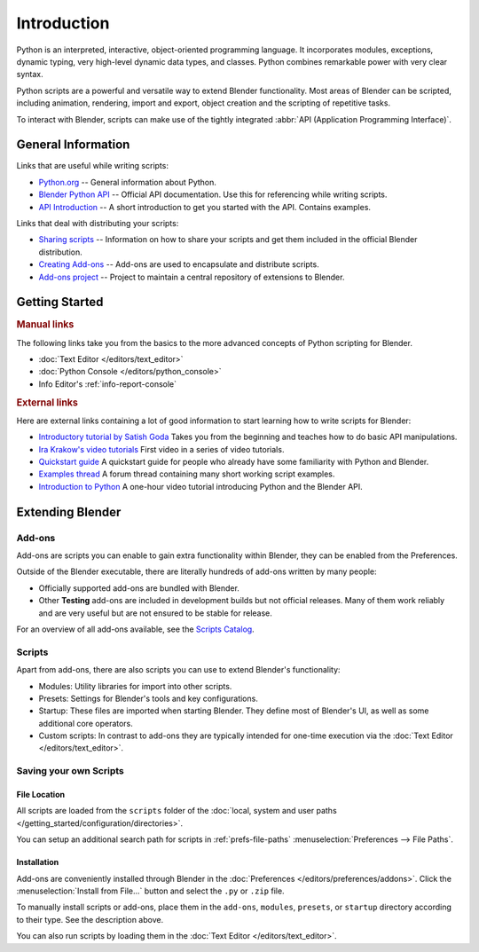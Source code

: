 
************
Introduction
************

Python is an interpreted, interactive,
object-oriented programming language. It incorporates modules, exceptions, dynamic typing,
very high-level dynamic data types, and classes.
Python combines remarkable power with very clear syntax.

Python scripts are a powerful and versatile way to extend Blender functionality.
Most areas of Blender can be scripted, including animation, rendering, import and export,
object creation and the scripting of repetitive tasks.

To interact with Blender, scripts can make use of
the tightly integrated :abbr:`API (Application Programming Interface)`.


General Information
===================

Links that are useful while writing scripts:

- `Python.org <https://www.python.org/>`__
  -- General information about Python.
- `Blender Python API <https://www.blender.org/api/current/>`__
  -- Official API documentation. Use this for referencing while writing scripts.
- `API Introduction <https://www.blender.org/api/current/info_quickstart.html>`__
  -- A short introduction to get you started with the API. Contains examples.


Links that deal with distributing your scripts:

- `Sharing scripts <https://wiki.blender.org/wiki/Process/Addons>`__
  -- Information on how to share your scripts and get them included in the official Blender distribution.
- `Creating Add-ons <https://wiki.blender.org/wiki/Process/Addons/Guidelines>`__
  -- Add-ons are used to encapsulate and distribute scripts.
- `Add-ons project <https://developer.blender.org/project/profile/3/>`__
  -- Project to maintain a central repository of extensions to Blender.


Getting Started
===============

.. rubric:: Manual links

The following links take you from the basics to the more advanced
concepts of Python scripting for Blender.

- :doc:`Text Editor </editors/text_editor>`
- :doc:`Python Console </editors/python_console>`
- Info Editor's :ref:`info-report-console`


.. rubric:: External links

Here are external links containing a lot of good information to start learning how to write scripts for Blender:

- `Introductory tutorial by Satish Goda
  <https://sites.google.com/site/satishgoda/blender/learningblender25/introduction-to-blender-python-api>`__
  Takes you from the beginning and teaches how to do basic API manipulations.
- `Ira Krakow's video tutorials <https://www.youtube.com/watch?v=vmhU_whC6zw>`__
  First video in a series of video tutorials.
- `Quickstart guide <https://en.wikibooks.org/wiki/Blender_3D:_Blending_Into_Python/2.5_quickstart>`__
  A quickstart guide for people who already have some familiarity with Python and Blender.
- `Examples thread <https://blenderartists.org/t/scripting-examples-for-2-5-update-mar-26th-2010/456132>`__
  A forum thread containing many short working script examples.
- `Introduction to Python
  <https://cgcookie.com/archive/introduction-to-scripting-with-python-in-blender/>`__
  A one-hour video tutorial introducing Python and the Blender API.


Extending Blender
=================

Add-ons
-------

Add-ons are scripts you can enable to gain extra functionality within Blender,
they can be enabled from the Preferences.

Outside of the Blender executable,
there are literally hundreds of add-ons written by many people:

- Officially supported add-ons are bundled with Blender.
- Other **Testing** add-ons are included in development builds but not official releases.
  Many of them work reliably and are very useful but are not ensured to be stable for release.

For an overview of all add-ons available, see
the `Scripts Catalog <https://wiki.blender.org/index.php/Extensions:2.6/Py/Scripts>`__.


Scripts
-------

Apart from add-ons, there are also scripts you can use to extend Blender's functionality:

- Modules: Utility libraries for import into other scripts.
- Presets: Settings for Blender's tools and key configurations.
- Startup: These files are imported when starting Blender.
  They define most of Blender's UI, as well as some additional core operators.
- Custom scripts: In contrast to add-ons they are typically intended for one-time execution via
  the :doc:`Text Editor </editors/text_editor>`.


Saving your own Scripts
-----------------------

File Location
^^^^^^^^^^^^^

All scripts are loaded from the ``scripts`` folder of
the :doc:`local, system and user paths </getting_started/configuration/directories>`.

You can setup an additional search path for scripts in
:ref:`prefs-file-paths` :menuselection:`Preferences --> File Paths`.


Installation
^^^^^^^^^^^^

Add-ons are conveniently installed through Blender in the :doc:`Preferences </editors/preferences/addons>`.
Click the :menuselection:`Install from File...` button and select the ``.py`` or ``.zip`` file.

To manually install scripts or add-ons, place them in the ``add-ons``, ``modules``, ``presets``,
or ``startup`` directory according to their type. See the description above.

You can also run scripts by loading them in the :doc:`Text Editor </editors/text_editor>`.
